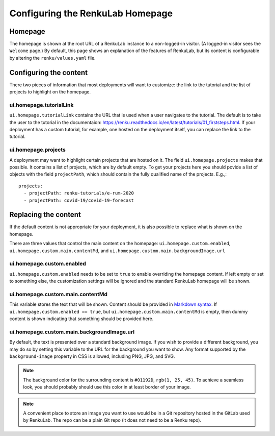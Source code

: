 .. _admin_homepage:

Configuring the RenkuLab Homepage
---------------------------------

Homepage
~~~~~~~~

The homepage is shown at the root URL of a RenkuLab instance to a non-logged-in visitor.
(A logged-in visitor sees the ``Welcome`` page.)
By default, this page shows an explanation of the features of RenkuLab, but its content
is configurable by altering the ``renku/values.yaml`` file.

Configuring the content
~~~~~~~~~~~~~~~~~~~~~~~

There two pieces of information that most deployments will want to customize: the
link to the tutorial and the list of projects to highlight on the homepage.

ui.homepage.tutorialLink
^^^^^^^^^^^^^^^^^^^^^^^^

``ui.homepage.tutorialLink`` contains the URL that is used when a user navigates to
the tutorial. The default is to take the user to the tutorial in the documentaion:
https://renku.readthedocs.io/en/latest/tutorials/01_firststeps.html. If your
deployment has a custom tutorial, for example, one hosted on the deployment itself,
you can replace the link to the tutorial.

ui.homepage.projects
^^^^^^^^^^^^^^^^^^^^

A deployment may want to highlight certain projects that are hosted on it.
The field ``ui.homepage.projects`` makes that possible. It contains a list of projects,
which are by default empty. To get your projects here you should povide a list of 
objects with the field ``projectPath``, which should contain the fully qualified name
of the projects. E.g.,::

  projects:
    - projectPath: renku-tutorials/e-rum-2020
    - projectPath: covid-19/covid-19-forecast

Replacing the content
~~~~~~~~~~~~~~~~~~~~~

If the default content is not appropriate for your deployment, it is also possible 
to replace what is shown on the homepage.

There are three values that control the main content on the homepage: ``ui.homepage.custom.enabled``,
``ui.homepage.custom.main.contentMd``, and ``ui.homepage.custom.main.backgroundImage.url``

ui.homepage.custom.enabled
^^^^^^^^^^^^^^^^^^^^^^^^^^

``ui.homepage.custom.enabled`` needs to be set to ``true`` to enable overriding the homepage content. If left empty
or set to something else, the customization settings will be ignored and the standard
RenkuLab homepage will be shown.

ui.homepage.custom.main.contentMd
^^^^^^^^^^^^^^^^^^^^^^^^^^^^^^^^^

This variable stores the text that will be shown. Content should be provided in
`Markdown syntax <https://en.wikipedia.org/wiki/Markdown>`_.
If ``ui.homepage.custom.enabled == true``, but ``ui.homepage.custom.main.contentMd`` is empty, then dummy
content is shown indicating that something should be provided here.

ui.homepage.custom.main.backgroundImage.url
^^^^^^^^^^^^^^^^^^^^^^^^^^^^^^^^^^^^^^^^^^^

By default, the text is presented over a standard background image. If you wish
to provide a different background, you may do so by setting this variable to the URL 
for the background you want to show. Any format supported by the ``background-image`` 
property in CSS is allowed, including PNG, JPG, and SVG.

.. note::

  The background color for the surrounding content is ``#01192D``, ``rgb(1, 25, 45)``. 
  To achieve a seamless look, you should probably should use this color in at least border 
  of your image.

.. note::

   A convenient place to store an image you want to use would be in a Git repository
   hosted in the GitLab used by RenkuLab. The repo can be a plain Git repo (it does not
   need to be a Renku repo).

